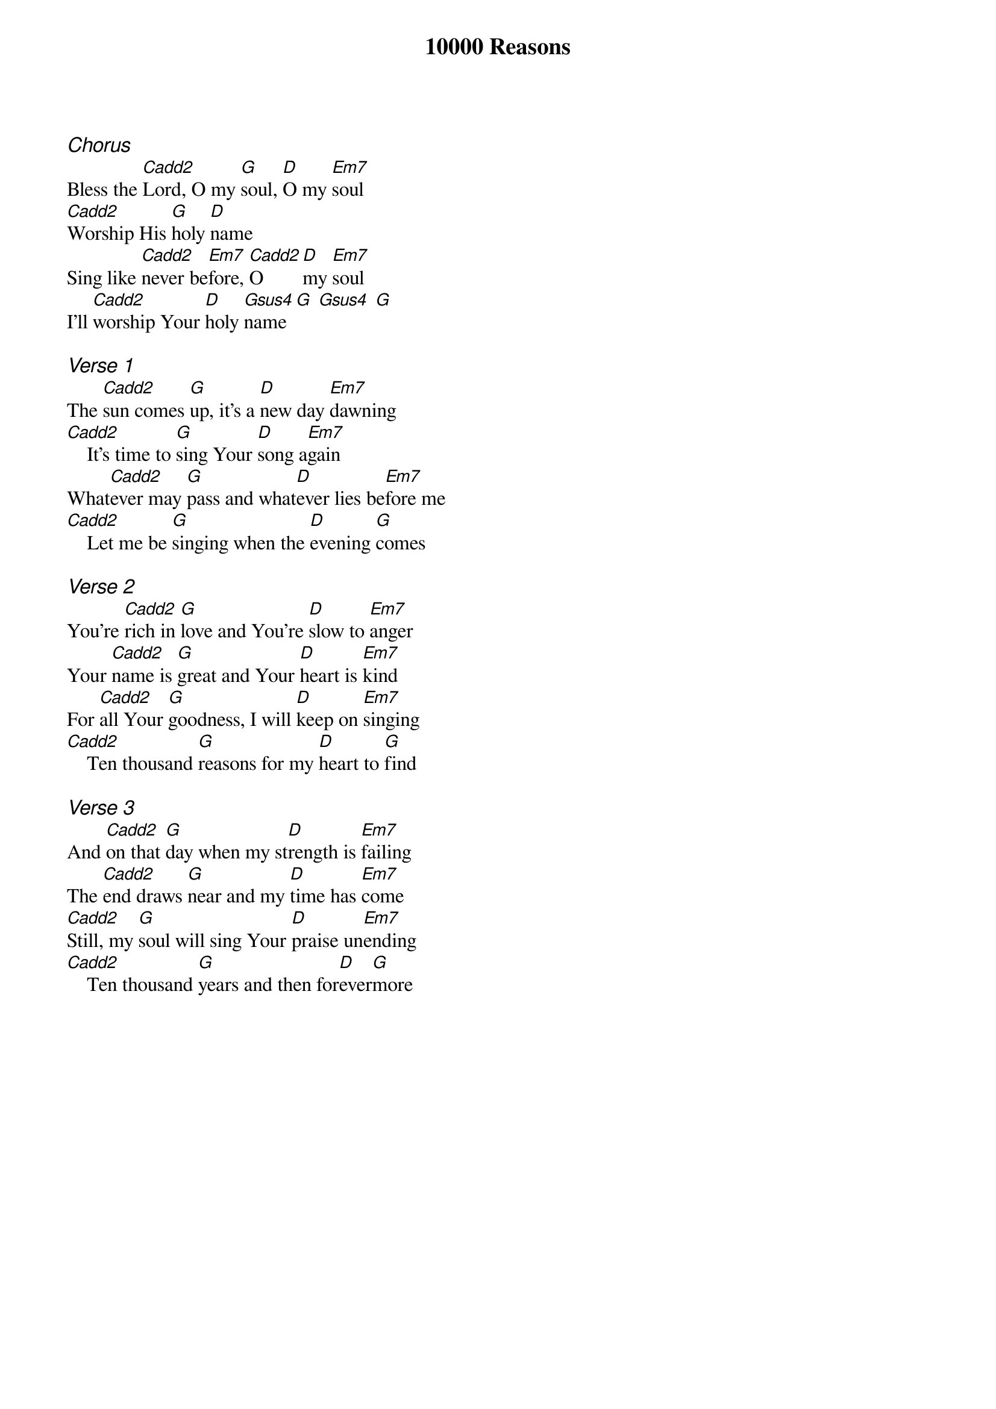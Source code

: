{title: 10000 Reasons}
{ng}
{columns: 1}

{ci:Chorus}
Bless the [Cadd2]Lord, O my [G]soul, [D]O my [Em7]soul
[Cadd2]Worship His [G]holy [D]name
Sing like [Cadd2]never be[Em7]fore, [Cadd2]O [D]my [Em7]soul
I'll [Cadd2]worship Your [D]holy [Gsus4]name [G] [Gsus4] [G]

{ci:Verse 1}
The [Cadd2]sun comes [G]up, it's a [D]new day [Em7]dawning
[Cadd2]    It's time to [G]sing Your [D]song a[Em7]gain
What[Cadd2]ever may [G]pass and what[D]ever lies be[Em7]fore me
[Cadd2]    Let me be [G]singing when the [D]evening [G]comes

{ci:Verse 2}
You're [Cadd2]rich in [G]love and You're [D]slow to [Em7]anger
Your [Cadd2]name is [G]great and Your [D]heart is [Em7]kind
For [Cadd2]all Your [G]goodness, I will [D]keep on [Em7]singing
[Cadd2]    Ten thousand [G]reasons for my [D]heart to [G]find

{ci:Verse 3}
And [Cadd2]on that [G]day when my st[D]rength is [Em7]failing
The [Cadd2]end draws [G]near and my [D]time has [Em7]come
[Cadd2]Still, my [G]soul will sing Your [D]praise un[Em7]ending
[Cadd2]    Ten thousand [G]years and then for[D]ever[G]more